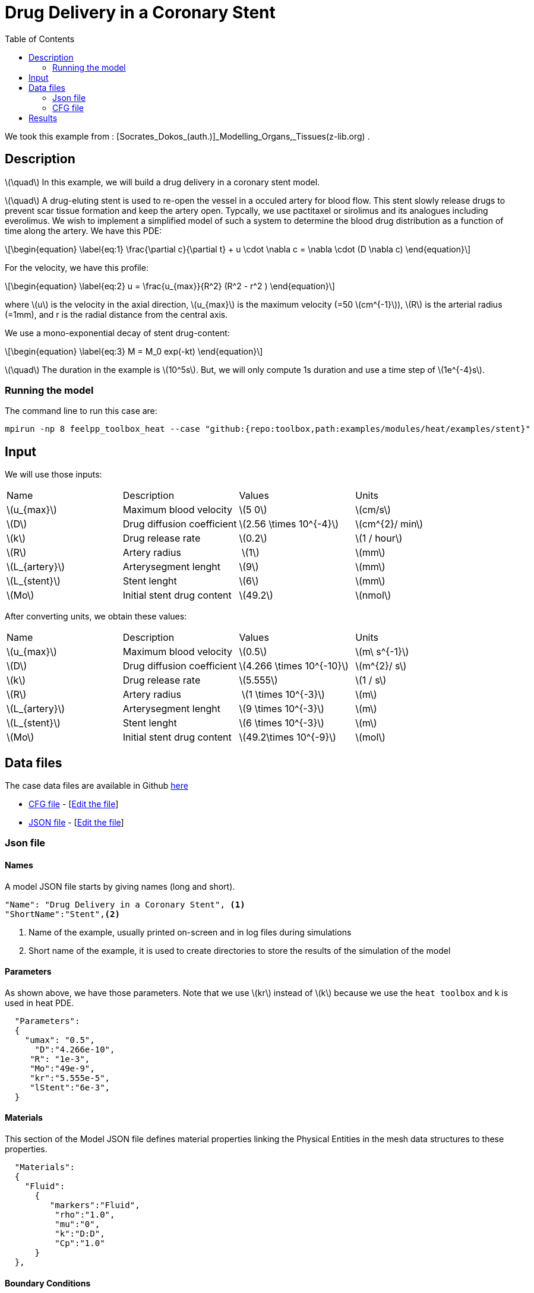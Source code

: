 =  Drug Delivery in a Coronary Stent
:stem: latexmath
:toc: left
:page-vtkjs: true
:uri-data: https://github.com/feelpp/toolbox/blob/master/examples/modules/heat/examples
:uri-data-edit: https://github.com/feelpp/toolbox/edit/master/examples/modules/heat/examples
:page-tags: case
:page-illustration: stent/result_5em10.png
:description: We simulate a drug delivery in a coronary stent model.

We took this example from : [Socrates_Dokos_(auth.)]_Modelling_Organs,_Tissues(z-lib.org) .

== Description
stem:[\quad] In this example, we will build a drug delivery in a coronary stent model. 

stem:[\quad] A drug-eluting stent is used to re-open the vessel in a occuled artery for blood flow. This stent slowly release drugs to prevent scar tissue formation and keep the artery open. Typcally, we use pactitaxel or sirolimus and its analogues including everolimus.  We wish to implement a simplified model of such a system to determine the blood drug distribution as a function of time along the artery. We have this PDE:
[stem]
++++
\begin{equation}
  \label{eq:1}
  \frac{\partial c}{\partial t} + u \cdot \nabla c = \nabla \cdot (D \nabla c)
\end{equation}
++++

For the velocity, we have this profile:

[stem]
++++
\begin{equation}
  \label{eq:2}
  u = \frac{u_{max}}{R^2} (R^2 - r^2 )
\end{equation}
++++
where stem:[u] is the velocity in the axial direction, stem:[u_{max}] is the maximum velocity (=50 stem:[cm^{-1}]), stem:[R] is the arterial radius (=1mm), and r is the radial distance from the central axis.

We use a mono-exponential decay of stent drug-content:
[stem]
++++
\begin{equation}
  \label{eq:3}
  M = M_0 exp(-kt)
\end{equation}
++++




stem:[\quad] The duration in the example is stem:[10^5s]. But, we will only compute 1s duration and use a time step of stem:[1e^{-4}s].



=== Running the model
The command line to run this case are:

//for the part one



[[command-line]]
[source,mpirun]
----
mpirun -np 8 feelpp_toolbox_heat --case "github:{repo:toolbox,path:examples/modules/heat/examples/stent}"
----

== Input

We will use those inputs:
[width="100%"]
|=======================================================================
| Name     | Description | Values            | Units
| stem:[u_{max}] |  Maximum blood velocity  | stem:[5 0]   | stem:[cm/s]
| stem:[D] |  Drug diffusion coefficient  |  stem:[2.56 \times 10^{-4}] | stem:[cm^{2}/ min]
| stem:[k] | Drug release rate | stem:[0.2] | stem:[1 / hour]
| stem:[R] | Artery radius  | stem:[1]  | stem:[mm]
| stem:[L_{artery}] | Arterysegment lenght | stem:[9] | stem:[mm]
| stem:[L_{stent}]  | Stent lenght  |stem:[6] | stem:[mm]
| stem:[Mo] | Initial stent drug content | stem:[49.2] |  stem:[nmol]
|=======================================================================

After converting units, we obtain these values:

[width="100%"]
|=======================================================================
| Name     | Description | Values            | Units
| stem:[u_{max}] |  Maximum blood velocity  | stem:[0.5]   | stem:[m\ s^{-1}]
| stem:[D] |  Drug diffusion coefficient  |  stem:[4.266 \times 10^{-10}] | stem:[m^{2}/ s]
| stem:[k] | Drug release rate | stem:[5.555] | stem:[1 / s]
| stem:[R] | Artery radius  | stem:[1 \times 10^{-3}]  | stem:[m]
| stem:[L_{artery}] | Arterysegment lenght | stem:[9 \times 10^{-3}] | stem:[m]
| stem:[L_{stent}]  | Stent lenght  |stem:[6 \times 10^{-3}] | stem:[m]
| stem:[Mo] | Initial stent drug content | stem:[49.2\times 10^{-9}] |  stem:[mol]
|=======================================================================


== Data files

The case data files are available in Github link:{uri-data}/stent/[here]



* link:{uri-data}/stent/arterial2d.cfg[CFG file] - [link:{uri-data-edit}/stent/arterial2d.cfg[Edit the file]]
* link:{uri-data}/stent/arterial2d.json[JSON file] - [link:{uri-data-edit}/stent/arterial2d.json[Edit the file]]


=== Json file
==== Names

A model JSON file starts by giving names (long and short).
----

"Name": "Drug Delivery in a Coronary Stent", <1>
"ShortName":"Stent",<2>
----
<1> Name of the example, usually printed on-screen and in log files during simulations
<2> Short name of the example, it is used to create directories to store the results of the simulation of the model

==== Parameters
As shown above, we have those parameters. Note that we use stem:[kr] instead of stem:[k] because we use the `heat toolbox` and k is used in heat PDE.
[source,json]
----
  "Parameters":
  {
    "umax": "0.5", 
      "D":"4.266e-10", 
     "R": "1e-3",
     "Mo":"49e-9", 
     "kr":"5.555e-5", 
     "lStent":"6e-3", 
  }
----





==== Materials

This section of the Model JSON file defines material properties linking the Physical Entities in the mesh data structures to these properties.

//.Example of Materials section
[source,json]

----
  "Materials":
  {
    "Fluid":
      {
         "markers":"Fluid",
          "rho":"1.0",
          "mu":"0",
          "k":"D:D",
          "Cp":"1.0"
      }
  },
----


==== Boundary Conditions

This section of the Model JSON file defines the boundary conditions.

[source,json]
//.Example of a `BoundaryConditions` section
----
  "BoundaryConditions":
  {
      "temperature": <1>
      {
           "Dirichlet": <2>
          {
            "inflow": <3>
            {
              "expr":"0" <4>
            }
          },
          "Neumann": <2>
          {
            "stent": <3>
            {
              "expr":"kr*M/(2*pi*R*lStent):kr:M:lStent:R" <4>
            },
            "artery":<3>
            {
              "expr":"0" <4>
            },
            "outflow":<3>
            {
              "expr":"0"<4>
            }
          }
      }
  },

----
<1> the field name of the toolbox to which the boundary condition is associated
<2> the type of boundary condition to apply
<3> the physical entity (associated to the mesh) to which the condition is applied
<4> the mathematical expression associated to the condition

==== InInitial Conditions
[source,json]
----
  "InitialConditions" : {
        "temperature" : {
            "" : {
                "" : { "expr" : "0" }
            }
        }
    },

----


==== Post Process
[source,json]
----
"PostProcess": <1>
    {
	     "Exports":  <2>
	      {
          "fields":["temperature","pid"] <3>
        },
         "Measures": <4>
        {
            "Points": <5>
            {
                "pointA": <6>
                {
                    "coord":"{0,R/2.0, 9e-3}", <7>
                    "fields":"temperature" <8>
                }
            }
        }
    }
----
<1> the name of the section
<2> the `Exports` identifies the toolbox fields that have to be exported for visualisation
<3> the list of fields to be exported
<4> the `Mesures` identifies the toolbox
<5> the type of area to be measured, here `Point`
<6> the name of the Point, here "pointA"
<7> the coordinates of the point "pointA"
<8> the type of measure to do, here `temperature`

=== CFG file

The Model CFG (`.cfg`) files allow to pass command line options to {feelpp} applications. In particular, it allows to

* setup the mesh
* define the solution strategy and configure the linear/non-linear algebraic solvers.

.cfg file configuration
[source,ini]
----
directory=Stent2DExport/1 <1>
case.dimension=3 <2>
case.discretization=P1 <3>

[heat] <4>
mesh.filename=$cfgdir/arterial3d_v3.msh <5>
#gmsh.hsize=2e-4#0.01#0.05

filename=$cfgdir/arterial2d.json <6>

velocity-convection={0,0,umax*((R^2)-(x^2)_(y^2))/(R^2)}:umax:R:x:y:D <7>
initial-solution.temperature=0 <8>

pc-type=lu #gasm <9>
do_export_all=1 <10>

ksp-maxit=1000 <11>
stabilization-gls=1 <12>

ksp-rtol=1e-20 <13>
snes-rtol=1e-20 <13>
snes-ksp-rtol=1e-20 <13>

[heat.bdf]
order=2 <14>

[ts]
time-step=1e-4 <15>
time-final=1 <16>
#restart.at-last-save=true <17>

----
<1> the directory where the results are exported: 1 for part1 and 2 for part2
<2>	the dimension of the application, by default 3D
<3> we use stem:[\mathbb{P1}]
<4> toolbox prefix
<5> the mesh file
<6> the associated Json file
<7> the velocity expression
<8> the initial solution: here the temperature take the role of the concentration
<9> the chosen method for decomposition
<10> to export all result
<11> to change the maximum iteration for each step
<12> as we compute convection, we need to apply stabilisation
<13> to change the tolerance into stem:[1e-20]
<14> heat.bdf
<15> time step : 1e-4s
//<15> time step : 1e-4s for part1 and 1s for part2
<16> time final : 1s
//<16> time final : 1s for part1 and 1e5 for part2
<17> restart at last save




== Results

We obtain those curves:

.Illustration
|====
a|image:stent/result_5em10.png[400,400]
|====
But as we see, the result is not good, so we try another value of D =  stem:[4.266 \times 10^{-8}]

.Illustration
|====
a|image:stent/result_5em8.png[400,400]
|====

and also D = stem:[4.266 \times 10^{-6}]

.Illustration
|====
a|image:stent/result_5em6.png[400,400]
|====

We see that we get positive values when D increases.